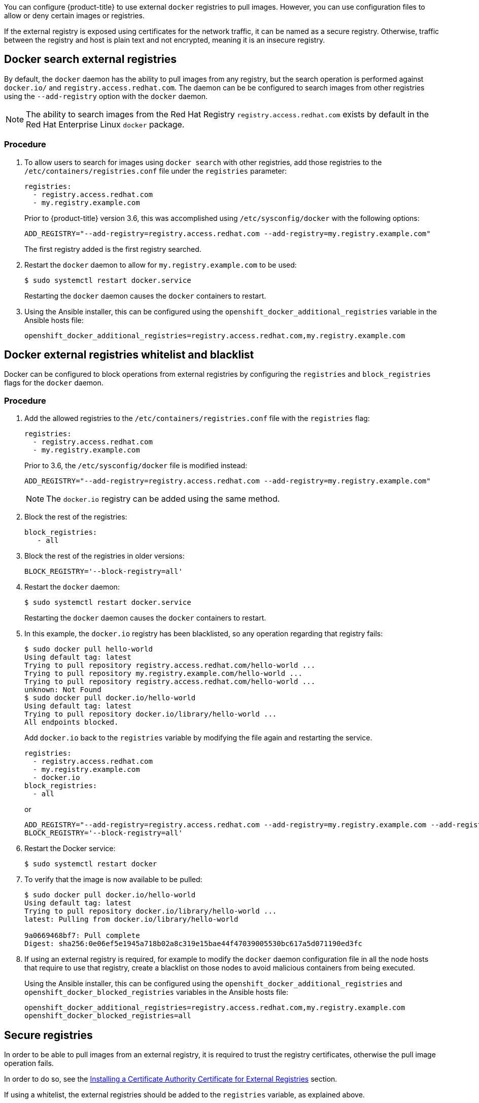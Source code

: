 ////
Managing Docker registries

Module included in the following assemblies:

* day_two_guide/docker_tasks.adoc
////

You can configure {product-title} to use external `docker` registries to pull
images. However, you can use configuration files to allow or deny certain images
or registries.

If the external registry is exposed using certificates for the network traffic,
it can be named as a secure registry. Otherwise, traffic between the registry
and host is plain text and not encrypted, meaning it is an insecure registry.

== Docker search external registries

By default, the `docker` daemon has the ability to pull images from any
registry, but the search operation is performed against `docker.io/` and
`registry.access.redhat.com`. The daemon can be be configured to search images
from other registries using the `--add-registry` option with the `docker`
daemon.

[NOTE]
====
The ability to search images from the Red Hat Registry
`registry.access.redhat.com` exists by default in the Red Hat Enterprise Linux
`docker` package.
====

[discrete]
=== Procedure

. To allow users to search for images using `docker search` with other
registries, add those registries to the `/etc/containers/registries.conf` file
under the `registries` parameter:
+
----
registries:
  - registry.access.redhat.com
  - my.registry.example.com
----
+
Prior to {product-title} version 3.6, this was accomplished using
`/etc/sysconfig/docker` with the following options:
+
----
ADD_REGISTRY="--add-registry=registry.access.redhat.com --add-registry=my.registry.example.com"
----
+
The first registry added is the first registry searched.

. Restart the `docker` daemon to allow for `my.registry.example.com` to be used:
+
----
$ sudo systemctl restart docker.service
----
+
Restarting the `docker` daemon causes the `docker` containers to restart.

. Using the Ansible installer, this can be configured using the
`openshift_docker_additional_registries` variable in the Ansible hosts file:
+
----
openshift_docker_additional_registries=registry.access.redhat.com,my.registry.example.com
----

== Docker external registries whitelist and blacklist

Docker can be configured to block operations from external registries by
configuring the `registries` and `block_registries` flags for the `docker`
daemon.

[discrete]
=== Procedure

. Add the allowed registries to the `/etc/containers/registries.conf` file with
the `registries` flag:
+
----
registries:
  - registry.access.redhat.com
  - my.registry.example.com
----
+
Prior to 3.6, the `/etc/sysconfig/docker` file is modified instead:
+
----
ADD_REGISTRY="--add-registry=registry.access.redhat.com --add-registry=my.registry.example.com"
----
+
[NOTE]
====
The `docker.io` registry can be added using the same method.
====

. Block the rest of the registries:
+
----
block_registries:
   - all
----

. Block the rest of the registries in older versions:
+
----
BLOCK_REGISTRY='--block-registry=all'
----

. Restart the `docker` daemon:
+
----
$ sudo systemctl restart docker.service
----
+
Restarting the `docker` daemon causes the `docker` containers to restart.

. In this example, the `docker.io` registry has been blacklisted, so any operation
regarding that registry fails:
+
----
$ sudo docker pull hello-world
Using default tag: latest
Trying to pull repository registry.access.redhat.com/hello-world ...
Trying to pull repository my.registry.example.com/hello-world ...
Trying to pull repository registry.access.redhat.com/hello-world ...
unknown: Not Found
$ sudo docker pull docker.io/hello-world
Using default tag: latest
Trying to pull repository docker.io/library/hello-world ...
All endpoints blocked.
----
+
Add `docker.io` back to the `registries` variable by modifying the file again
and restarting the service.
+
----
registries:
  - registry.access.redhat.com
  - my.registry.example.com
  - docker.io
block_registries:
  - all
----
+
or
+
----
ADD_REGISTRY="--add-registry=registry.access.redhat.com --add-registry=my.registry.example.com --add-registry=docker.io"
BLOCK_REGISTRY='--block-registry=all'
----

. Restart the Docker service:
+
----
$ sudo systemctl restart docker
----

. To verify that the image is now available to be pulled:
+
----
$ sudo docker pull docker.io/hello-world
Using default tag: latest
Trying to pull repository docker.io/library/hello-world ...
latest: Pulling from docker.io/library/hello-world

9a0669468bf7: Pull complete
Digest: sha256:0e06ef5e1945a718b02a8c319e15bae44f47039005530bc617a5d071190ed3fc
----

. If using an external registry is required, for example to modify the `docker`
daemon configuration file in all the node hosts that require to use that
registry, create a blacklist on those nodes to avoid malicious containers from
being executed.
+
Using the Ansible installer, this can be configured using the
`openshift_docker_additional_registries` and
`openshift_docker_blocked_registries` variables in the Ansible hosts file:
+
----
openshift_docker_additional_registries=registry.access.redhat.com,my.registry.example.com
openshift_docker_blocked_registries=all
----

== Secure registries

In order to be able to pull images from an external registry, it is required
to trust the registry certificates, otherwise the pull image operation fails.

In order to do so, see the xref:../day_two_guide/docker_tasks.adoc#day-two-managing-docker-certs-installing-a-cert-authority[Installing a Certificate Authority Certificate for External Registries] section.

If using a whitelist, the external registries should be added to the
`registries` variable, as explained above.


== Insecure registries

External registries that use non-trusted certificates, or without certificates
at all, should be avoided.

However, any insecure registries should be added using the `--insecure-registry`
option to allow for the `docker` daemon to pull images from the repository. This
is the same as the `--add-registry` option, but the `docker` operation is not
verified.

The registry should be added using both options to enable search, and, if there
is a blacklist, to perform other operations, such as pulling images.

For testing purposes, an example is shown on how to add a `localhost` insecure
registry.

[discrete]
=== Procedure

. Modify `/etc/containers/registries.conf` configuration file to add the
localhost insecure registry:
+
----
registries:
  - registry.access.redhat.com
  - my.registry.example.com
  - docker.io
insecure_registries:
  - localhost:5000
block_registries:
  - all
----
+
Prior to 3.6, modify the `/etc/sysconfig/docker` configuration file to add the
localhost:
+
----
ADD_REGISTRY="--add-registry=registry.access.redhat.com --add-registry=my.registry.example.com --add-registry=docker.io --add-registry=localhost:5000"
INSECURE_REGISTRY="--insecure-registry=localhost:5000"
BLOCK_REGISTRY='--block-registry=all'
----

. Restart the `docker` daemon to use the registry:
+
----
$ sudo systemctl restart docker.service
----
+
Restarting the `docker` daemon causes the `docker` containers to be restarted.

. Run a Docker registry pod at `localhost`:
+
----
$ sudo docker run -p 5000:5000 registry:2
----

. Pull an image:
+
----
$ sudo docker pull openshift/hello-openshift
----

. Tag the image:
+
----
$ sudo docker tag docker.io/openshift/hello-openshift:latest localhost:5000/hello-openshift-local:latest
----

. Push the image to the local registry:
+
----
$ sudo docker push localhost:5000/hello-openshift-local:latest
----

. Using the Ansible installer, this can be configured using the
`openshift_docker_additional_registries`, `openshift_docker_blocked_registries`,
and `openshift_docker_insecure_registries` variables in the `Ansible` hosts
file:
+
----
openshift_docker_additional_registries=registry.access.redhat.com,my.registry.example.com,localhost:5000
openshift_docker_insecure_registries=localhost:5000
openshift_docker_blocked_registries=all
----

== Authenticated registries

Using authenticated registries with `docker` requires the `docker` daemon to log
in to the registry. With {product-title}, a different set of steps must be
performed, because the users can not run `docker login` commands on the host.
Authenticated registries can be used to limit the images users can pull or who
can access the external registries.

If an external `docker` registry requires authentication, create a special
secret in the project that uses that registry and then use that secret to
perform the `docker` operations.

[discrete]
=== Procedure

. Create a `dockercfg` secret in the project where the user is going to log in
to the `docker` registry:
+
----
$ oc project <my_project>
$ oc create secret docker-registry <my_registry> --docker-server=<my.registry.example.com> --docker-username=<username> --docker-password=<my_password> --docker-email=<me@example.com>
----

. If a `.dockercfg` file exists, create the secret using the `oc` command:
+
----
$ oc create secret generic <my_registry> --from-file=.dockercfg=<path/to/.dockercfg> --type=kubernetes.io/dockercfg
----

. Populate the `$HOME/.docker/config.json` file:
+
----
$ oc create secret generic <my_registry> --from-file=.dockerconfigjson=<path/to/.dockercfg> --type=kubernetes.io/dockerconfigjson
----

. Use the `dockercfg` secret to pull images from the authenticated registry by
linking the secret to the service account performing the pull operations. The
default service account to pull images is named `default`:
+
----
$ oc secrets link default <my_registry> --for=pull
----

. For pushing images using the S2I feature, the `dockercfg` secret is mounted
in the S2I pod, so it needs to be linked to the proper service account that
performs the build. The default service account used to build images is named
`builder`.
+
----
$ oc secrets link builder <my_registry>
----

. In the `buildconfig`, the secret should be specified for push or pull
operations:
+
----
"type": "Source",
"sourceStrategy": {
    "from": {
        "kind": "DockerImage",
        "name": "*my.registry.example.com*/myproject/myimage:stable"
    },
    "pullSecret": {
        "name": "*mydockerregistry*"
    },
...[OUTPUT ABBREVIATED]...
"output": {
    "to": {
        "kind": "DockerImage",
        "name": "*my.registry.example.com*/myproject/myimage:latest"
    },
    "pushSecret": {
        "name": "*mydockerregistry*"
    },
...[OUTPUT ABBREVIATED]...
----

. If the external registry delegates authentication to external services, create
both `dockercfg` secrets: the registry one using the registry URL and the
external authentication system using its own URL. Both secrets should be added
to the service accounts.
+
----
$ oc project <my_project>
$ oc create secret docker-registry <my_registry> --docker-server=*<my_registry_example.com> --docker-username=<username> --docker-password=<my_password> --docker-email=<me@example.com>
$ oc create secret docker-registry <my_docker_registry_ext_auth> --docker-server=<my.authsystem.example.com> --docker-username=<username> --docker-password=<my_password> --docker-email=<me@example.com>
$ oc secrets link default <my_registry> --for=pull
$ oc secrets link default <my_docker_registry_ext_auth> --for=pull
$ oc secrets link builder <my_registry>
$ oc secrets link builder <my_docker_registry_ext_auth>
----

== ImagePolicy admission plug-in

An admission control plug-in intercepts requests to the API, and performs checks
depending on the configured rules and allows or denies certain actions
based on those rules. {product-title} can limit the allowed images running in
the environment
xref:../admin_guide/image_policy.adoc#admin-guide-image-policy[using the
`ImagePolicy` admission plug-in] where it can control:

* The source of images: which registries can be used to pull images
* Image resolution: force pods to run with immutable digests to ensure the
image does not change due to a re-tag
* Container image label restrictions: force an image to have or not have
particular labels
* Image annotation restrictions: force an image in the integrated container
registry to have or not have particular annotations

[WARNING]
====
`ImagePolicy` admission plug-in is currently considered beta.
====

[discrete]
=== Procedure

. If the `ImagePolicy` plug-in is enabled, it needs to be modified to allow the
external registries to be used by modifying the
`/etc/origin/master/master-config.yaml` file on every master node:
+
----
admissionConfig:
  pluginConfig:
    openshift.io/ImagePolicy:
      configuration:
        kind: ImagePolicyConfig
        apiVersion: v1
        executionRules:
        - name: allow-images-from-other-registries
          onResources:
          - resource: pods
          - resource: builds
          matchRegistries:
          - docker.io
          - <my.registry.example.com>
          - registry.access.redhat.com
----
+
[NOTE]
====
Enabling `ImagePolicy` requires users to specify the registry when deploying an
application like `oc new-app docker.io/kubernetes/guestbook` instead `oc new-app
kubernetes/guestbook`, otherwise it fails.
====

. To enable the admission plug-ins at installation time, the
`openshift_master_admission_plugin_config` variable can be used with a `json`
formatted string including all the `pluginConfig` configuration:
+
----
openshift_master_admission_plugin_config={"openshift.io/ImagePolicy":{"configuration":{"kind":"ImagePolicyConfig","apiVersion":"v1","executionRules":[{"name":"allow-images-from-other-registries","onResources":[{"resource":"pods"},{"resource":"builds"}],"matchRegistries":["docker.io","*my.registry.example.com*","registry.access.redhat.com"]}]}}}
----
+
[WARNING]
====
There is a current issue to be fixed in {product-title} 3.6.1 where
`ImagePolicy` pods can not be deployed using default templates, and give the
following error message `Failed create | Error creating: Pod "" is invalid:
spec.containers[0].\image: Forbidden: this image is prohibited by policy`.

See the
https://access.redhat.com/solutions/3165041[Image Policy is not working as
expected] Red Hat Knowledgebase article for a workaround.
====

== Import images from external registries

Application developers can import images to create `imagestreams` using the `oc
import-image` command, and {product-title} can be configured to allow or deny
image imports from external registries.

[discrete]
=== Procedure

. To configure the allowed registries where users can import images, add the
following to the `/etc/origin/master/master-config.yaml` file:
+
----
imagePolicyConfig:
  allowedRegistriesForImport:
  - domainName: docker.io
  - domainName: '\*.docker.io'
  - domainName: '*.redhat.com'
  - domainName: 'my.registry.example.com'
----

. To import images from an external authenticated registry, create a secret within the desired project.

. Even if not recommended, if the external authenticated registry is insecure or
the certificates can not be trusted, the `oc import-image` command can be used
with the `--insecure=true` option.
+
If the external authenticated registry is secure, the registry certificate
should be trusted in the master hosts as they run the registry import
controller as:
+
Copy the certificate in the `/etc/pki/ca-trust/source/anchors/`:
+
----
$ sudo cp <my.registry.example.com.crt> /etc/pki/ca-trust/source/anchors/<my.registry.example.com.crt>
----

. Run `update-ca-trust` command:
+
----
$ sudo update-ca-trust
----

. Restart the master services on all the master hosts:
+
----
$ sudo systemctl restart atomic-openshift-master-api
$ sudo systemctl restart atomic-openshift-master-controllers
----

. The certificate for the external registry should be trusted in the
{product-title} registry:
+
----
$ for i in pem openssl java; do
  oc create configmap ca-trust-extracted-${i} --from-file /etc/pki/ca-trust/extracted/${i}
  oc set volume dc/docker-registry --add -m /etc/pki/ca-trust/extracted/${i} --configmap-name=ca-trust-extracted-${i} --name ca-trust-extracted-${i}
done
----
+
[WARNING]
====
There is no official procedure currently for adding the certificate to the
registry pod, but the above workaround can be used.

This workaround creates `configmaps` with all the trusted certificates
from the system running those commands, so the recommendation is to run it from
a clean system where just the required certificates are trusted.
====

. Alternatively, modify the registry image in order to trust the proper
certificates rebuilding the image using a `Dockerfile` as:
+
----
FROM registry.access.redhat.com/openshift3/ose-docker-registry:v3.6
ADD <my.registry.example.com.crt> /etc/pki/ca-trust/source/anchors/
USER 0
RUN update-ca-trust extract
USER 1001
----

. Rebuild the image, push it to a `docker` registry, and use that image as
`spec.template.spec.containers["name":"registry"].image` in the registry
`deploymentconfig`:
+
----
$ oc patch dc docker-registry -p '{"spec":{"template":{"spec":{"containers":[{"name":"registry","image":"*myregistry.example.com/openshift3/ose-docker-registry:latest*"}]}}}}'

----

[NOTE]
====
To add the `imagePolicyConfig` configuration at installation, the
`openshift_master_image_policy_config` variable can be used with a `json`
formatted string including all the `imagePolicyConfig` configuration, like:

----
openshift_master_image_policy_config={"imagePolicyConfig":{"allowedRegistriesForImport":[{"domainName":"docker.io"},{"domainName":"\*.docker.io"},{"domainName":"*.redhat.com"},{"domainName":"*my.registry.example.com*"}]}}
----
====

For more information about the `ImagePolicy`, see the xref:../admin_guide/image_policy.adoc#admin-guide-image-policy[`ImagePolicy` admission plug-in] section.

== {product-title} registry integration

You can install {product-title} as a stand-alone container registry to provide
only the registry capabilities, but with the advantages of running in an
{product-title} platform.

For more information about the {product-title} registry, see xref:../install/stand_alone_registry.adoc#install-config-installing-stand-alone-registry[Installing a Stand-alone Deployment of OpenShift Container Registry].

To integrate the {product-title} registry, all previous sections apply. From the
{product-title} point of view, it is treated as an external registry, but there
are some extra tasks that need to be performed, because it is a multi-tenant
registry and the authorization model from {product-title} applies so when a new
project is created, the registry does not create a project within its environment
as it is independent.

=== Connect the registry project with the cluster

As the registry is a full {product-title} environment with a registry pod and a
web interface, the process to create a new project in the registry is performed
using the `oc new-project` or `oc create` command line or via the web interface.

Once the project has been created, the usual service accounts (`builder`,
`default`, and `deployer`) are created automatically, as well as the project
administrator user is granted permissions. Different users can be authorized to
push/pull images as well as "anonymous" users.

There can be several use cases, such as allowing all the users to pull images
from this new project within the registry, but if you want to have a 1:1 project
relationship between {product-title} and the registry, where the users can push
and pull images from that specific project, some steps are required.

[WARNING]
====
The registry web console shows a token to be used for pull/push operations, but
the token showed there is a session token, so it expires. Creating a service
account with specific permissions allows the administrator to limit the
permissions for the service account, so that, for example, different service
accounts can be used for push or pull images. Then, a user does not have to
configure for token expiration, secret recreation, and other tasks, as the
service account tokens will not expire.
====

[discrete]
=== Procedure

. Create a new project:
+
----
$ oc new-project <my_project>
----

. Create a registry project:
+
----
$ oc new-project <registry_project>
----

. Create a service account in the registry project:
+
----
$ oc create serviceaccount <my_serviceaccount> -n <registry_project>
----

. Give permissions to push and pull images using the `registry-editor` role:
+
----
$ oc adm policy add-role-to-user registry-editor -z <my_serviceaccount> -n <registry_project>
----
+
If only pull permissions are required, the `registry-viewer` role can be
used.

. Get the service account token:
+
----
$ TOKEN=$(oc sa get-token <my_serviceaccount> -n <registry_project>)
----

. Use the token as the password to create a `dockercfg` secret:
+
----
$ oc create secret docker-registry <my_registry> \
  --docker-server=<myregistry.example.com> --docker-username=<notused> --docker-password=${TOKEN} --docker-email=<me@example.com>
----

. Use the `dockercfg` secret to pull images from the registry by linking the
secret to the service account performing the pull operations. The default
service account to pull images is named `default`:
+
----
$ oc secrets link default <my_registry> --for=pull
----

. For pushing images using the S2I feature, the `dockercfg` secret is mounted in
the S2I pod, so it needs to be linked to the proper service account that
performs the build. The default service account used to build images is named
`builder`:
+
----
$ oc secrets link builder <my_registry>
----

. In the `buildconfig`, the secret should be specified for push or pull
operations:
+
----
"type": "Source",
"sourceStrategy": {
    "from": {
        "kind": "DockerImage",
        "name": "<myregistry.example.com/registry_project/my_image:stable>"
    },
    "pullSecret": {
        "name": "<my_registry>"
    },
...[OUTPUT ABBREVIATED]...
"output": {
    "to": {
        "kind": "DockerImage",
        "name": "<myregistry.example.com/registry_project/my_image:latest>"
    },
    "pushSecret": {
        "name": "<my_registry>"
    },
...[OUTPUT ABBREVIATED]...
----
